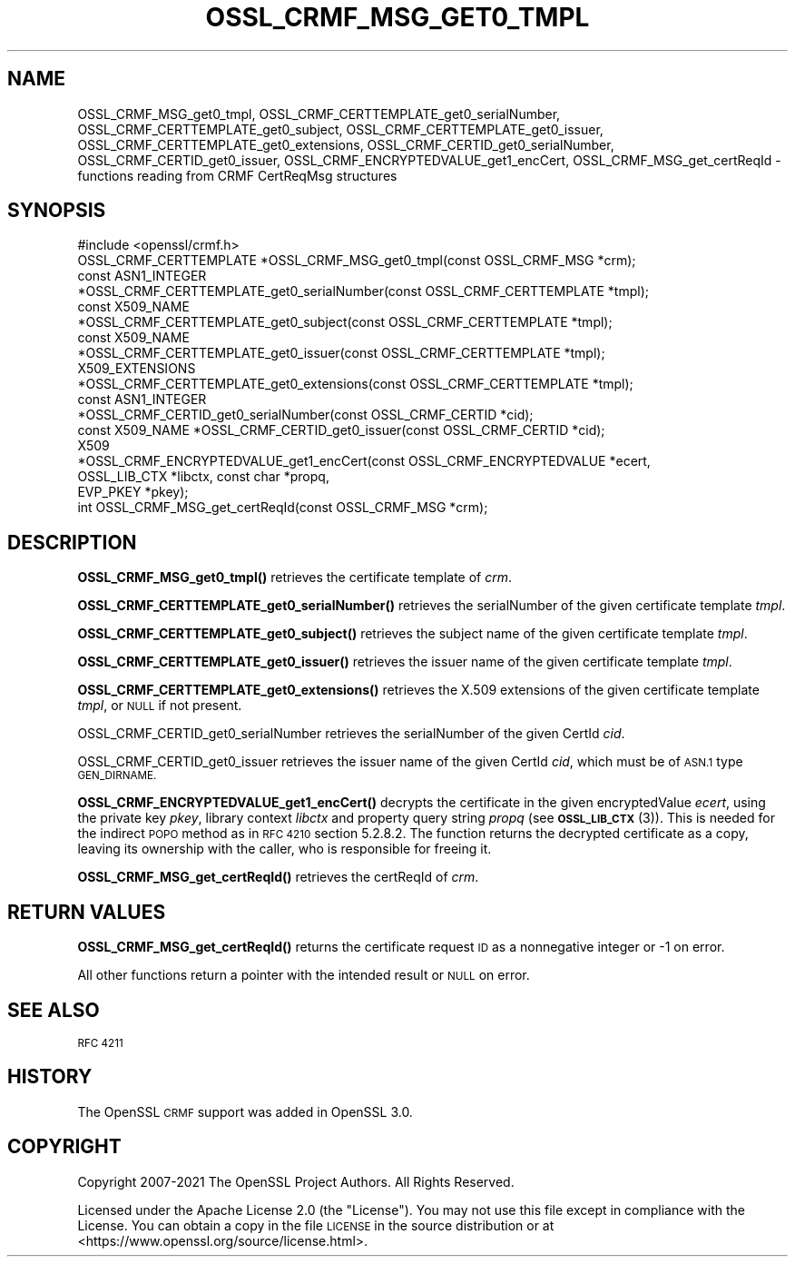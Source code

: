 .\" Automatically generated by Pod::Man 4.11 (Pod::Simple 3.35)
.\"
.\" Standard preamble:
.\" ========================================================================
.de Sp \" Vertical space (when we can't use .PP)
.if t .sp .5v
.if n .sp
..
.de Vb \" Begin verbatim text
.ft CW
.nf
.ne \\$1
..
.de Ve \" End verbatim text
.ft R
.fi
..
.\" Set up some character translations and predefined strings.  \*(-- will
.\" give an unbreakable dash, \*(PI will give pi, \*(L" will give a left
.\" double quote, and \*(R" will give a right double quote.  \*(C+ will
.\" give a nicer C++.  Capital omega is used to do unbreakable dashes and
.\" therefore won't be available.  \*(C` and \*(C' expand to `' in nroff,
.\" nothing in troff, for use with C<>.
.tr \(*W-
.ds C+ C\v'-.1v'\h'-1p'\s-2+\h'-1p'+\s0\v'.1v'\h'-1p'
.ie n \{\
.    ds -- \(*W-
.    ds PI pi
.    if (\n(.H=4u)&(1m=24u) .ds -- \(*W\h'-12u'\(*W\h'-12u'-\" diablo 10 pitch
.    if (\n(.H=4u)&(1m=20u) .ds -- \(*W\h'-12u'\(*W\h'-8u'-\"  diablo 12 pitch
.    ds L" ""
.    ds R" ""
.    ds C` ""
.    ds C' ""
'br\}
.el\{\
.    ds -- \|\(em\|
.    ds PI \(*p
.    ds L" ``
.    ds R" ''
.    ds C`
.    ds C'
'br\}
.\"
.\" Escape single quotes in literal strings from groff's Unicode transform.
.ie \n(.g .ds Aq \(aq
.el       .ds Aq '
.\"
.\" If the F register is >0, we'll generate index entries on stderr for
.\" titles (.TH), headers (.SH), subsections (.SS), items (.Ip), and index
.\" entries marked with X<> in POD.  Of course, you'll have to process the
.\" output yourself in some meaningful fashion.
.\"
.\" Avoid warning from groff about undefined register 'F'.
.de IX
..
.nr rF 0
.if \n(.g .if rF .nr rF 1
.if (\n(rF:(\n(.g==0)) \{\
.    if \nF \{\
.        de IX
.        tm Index:\\$1\t\\n%\t"\\$2"
..
.        if !\nF==2 \{\
.            nr % 0
.            nr F 2
.        \}
.    \}
.\}
.rr rF
.\"
.\" Accent mark definitions (@(#)ms.acc 1.5 88/02/08 SMI; from UCB 4.2).
.\" Fear.  Run.  Save yourself.  No user-serviceable parts.
.    \" fudge factors for nroff and troff
.if n \{\
.    ds #H 0
.    ds #V .8m
.    ds #F .3m
.    ds #[ \f1
.    ds #] \fP
.\}
.if t \{\
.    ds #H ((1u-(\\\\n(.fu%2u))*.13m)
.    ds #V .6m
.    ds #F 0
.    ds #[ \&
.    ds #] \&
.\}
.    \" simple accents for nroff and troff
.if n \{\
.    ds ' \&
.    ds ` \&
.    ds ^ \&
.    ds , \&
.    ds ~ ~
.    ds /
.\}
.if t \{\
.    ds ' \\k:\h'-(\\n(.wu*8/10-\*(#H)'\'\h"|\\n:u"
.    ds ` \\k:\h'-(\\n(.wu*8/10-\*(#H)'\`\h'|\\n:u'
.    ds ^ \\k:\h'-(\\n(.wu*10/11-\*(#H)'^\h'|\\n:u'
.    ds , \\k:\h'-(\\n(.wu*8/10)',\h'|\\n:u'
.    ds ~ \\k:\h'-(\\n(.wu-\*(#H-.1m)'~\h'|\\n:u'
.    ds / \\k:\h'-(\\n(.wu*8/10-\*(#H)'\z\(sl\h'|\\n:u'
.\}
.    \" troff and (daisy-wheel) nroff accents
.ds : \\k:\h'-(\\n(.wu*8/10-\*(#H+.1m+\*(#F)'\v'-\*(#V'\z.\h'.2m+\*(#F'.\h'|\\n:u'\v'\*(#V'
.ds 8 \h'\*(#H'\(*b\h'-\*(#H'
.ds o \\k:\h'-(\\n(.wu+\w'\(de'u-\*(#H)/2u'\v'-.3n'\*(#[\z\(de\v'.3n'\h'|\\n:u'\*(#]
.ds d- \h'\*(#H'\(pd\h'-\w'~'u'\v'-.25m'\f2\(hy\fP\v'.25m'\h'-\*(#H'
.ds D- D\\k:\h'-\w'D'u'\v'-.11m'\z\(hy\v'.11m'\h'|\\n:u'
.ds th \*(#[\v'.3m'\s+1I\s-1\v'-.3m'\h'-(\w'I'u*2/3)'\s-1o\s+1\*(#]
.ds Th \*(#[\s+2I\s-2\h'-\w'I'u*3/5'\v'-.3m'o\v'.3m'\*(#]
.ds ae a\h'-(\w'a'u*4/10)'e
.ds Ae A\h'-(\w'A'u*4/10)'E
.    \" corrections for vroff
.if v .ds ~ \\k:\h'-(\\n(.wu*9/10-\*(#H)'\s-2\u~\d\s+2\h'|\\n:u'
.if v .ds ^ \\k:\h'-(\\n(.wu*10/11-\*(#H)'\v'-.4m'^\v'.4m'\h'|\\n:u'
.    \" for low resolution devices (crt and lpr)
.if \n(.H>23 .if \n(.V>19 \
\{\
.    ds : e
.    ds 8 ss
.    ds o a
.    ds d- d\h'-1'\(ga
.    ds D- D\h'-1'\(hy
.    ds th \o'bp'
.    ds Th \o'LP'
.    ds ae ae
.    ds Ae AE
.\}
.rm #[ #] #H #V #F C
.\" ========================================================================
.\"
.IX Title "OSSL_CRMF_MSG_GET0_TMPL 3ossl"
.TH OSSL_CRMF_MSG_GET0_TMPL 3ossl "2023-05-30" "3.0.9" "OpenSSL"
.\" For nroff, turn off justification.  Always turn off hyphenation; it makes
.\" way too many mistakes in technical documents.
.if n .ad l
.nh
.SH "NAME"
OSSL_CRMF_MSG_get0_tmpl,
OSSL_CRMF_CERTTEMPLATE_get0_serialNumber,
OSSL_CRMF_CERTTEMPLATE_get0_subject,
OSSL_CRMF_CERTTEMPLATE_get0_issuer,
OSSL_CRMF_CERTTEMPLATE_get0_extensions,
OSSL_CRMF_CERTID_get0_serialNumber,
OSSL_CRMF_CERTID_get0_issuer,
OSSL_CRMF_ENCRYPTEDVALUE_get1_encCert,
OSSL_CRMF_MSG_get_certReqId
\&\- functions reading from CRMF CertReqMsg structures
.SH "SYNOPSIS"
.IX Header "SYNOPSIS"
.Vb 1
\& #include <openssl/crmf.h>
\&
\& OSSL_CRMF_CERTTEMPLATE *OSSL_CRMF_MSG_get0_tmpl(const OSSL_CRMF_MSG *crm);
\& const ASN1_INTEGER
\& *OSSL_CRMF_CERTTEMPLATE_get0_serialNumber(const OSSL_CRMF_CERTTEMPLATE *tmpl);
\& const X509_NAME
\& *OSSL_CRMF_CERTTEMPLATE_get0_subject(const OSSL_CRMF_CERTTEMPLATE *tmpl);
\& const X509_NAME
\& *OSSL_CRMF_CERTTEMPLATE_get0_issuer(const OSSL_CRMF_CERTTEMPLATE *tmpl);
\& X509_EXTENSIONS
\& *OSSL_CRMF_CERTTEMPLATE_get0_extensions(const OSSL_CRMF_CERTTEMPLATE *tmpl);
\&
\& const ASN1_INTEGER
\& *OSSL_CRMF_CERTID_get0_serialNumber(const OSSL_CRMF_CERTID *cid);
\& const X509_NAME *OSSL_CRMF_CERTID_get0_issuer(const OSSL_CRMF_CERTID *cid);
\&
\& X509
\& *OSSL_CRMF_ENCRYPTEDVALUE_get1_encCert(const OSSL_CRMF_ENCRYPTEDVALUE *ecert,
\&                                        OSSL_LIB_CTX *libctx, const char *propq,
\&                                        EVP_PKEY *pkey);
\&
\& int OSSL_CRMF_MSG_get_certReqId(const OSSL_CRMF_MSG *crm);
.Ve
.SH "DESCRIPTION"
.IX Header "DESCRIPTION"
\&\fBOSSL_CRMF_MSG_get0_tmpl()\fR retrieves the certificate template of \fIcrm\fR.
.PP
\&\fBOSSL_CRMF_CERTTEMPLATE_get0_serialNumber()\fR retrieves the serialNumber of the
given certificate template \fItmpl\fR.
.PP
\&\fBOSSL_CRMF_CERTTEMPLATE_get0_subject()\fR retrieves the subject name of the
given certificate template \fItmpl\fR.
.PP
\&\fBOSSL_CRMF_CERTTEMPLATE_get0_issuer()\fR retrieves the issuer name of the
given certificate template \fItmpl\fR.
.PP
\&\fBOSSL_CRMF_CERTTEMPLATE_get0_extensions()\fR retrieves the X.509 extensions
of the given certificate template \fItmpl\fR, or \s-1NULL\s0 if not present.
.PP
OSSL_CRMF_CERTID_get0_serialNumber retrieves the serialNumber
of the given CertId \fIcid\fR.
.PP
OSSL_CRMF_CERTID_get0_issuer retrieves the issuer name
of the given CertId \fIcid\fR, which must be of \s-1ASN.1\s0 type \s-1GEN_DIRNAME.\s0
.PP
\&\fBOSSL_CRMF_ENCRYPTEDVALUE_get1_encCert()\fR decrypts the certificate in the given
encryptedValue \fIecert\fR, using the private key \fIpkey\fR, library context
\&\fIlibctx\fR and property query string \fIpropq\fR (see \s-1\fBOSSL_LIB_CTX\s0\fR\|(3)).
This is needed for the indirect \s-1POPO\s0 method as in \s-1RFC 4210\s0 section 5.2.8.2.
The function returns the decrypted certificate as a copy, leaving its ownership
with the caller, who is responsible for freeing it.
.PP
\&\fBOSSL_CRMF_MSG_get_certReqId()\fR retrieves the certReqId of \fIcrm\fR.
.SH "RETURN VALUES"
.IX Header "RETURN VALUES"
\&\fBOSSL_CRMF_MSG_get_certReqId()\fR returns the certificate request \s-1ID\s0 as a
nonnegative integer or \-1 on error.
.PP
All other functions return a pointer with the intended result or \s-1NULL\s0 on error.
.SH "SEE ALSO"
.IX Header "SEE ALSO"
\&\s-1RFC 4211\s0
.SH "HISTORY"
.IX Header "HISTORY"
The OpenSSL \s-1CRMF\s0 support was added in OpenSSL 3.0.
.SH "COPYRIGHT"
.IX Header "COPYRIGHT"
Copyright 2007\-2021 The OpenSSL Project Authors. All Rights Reserved.
.PP
Licensed under the Apache License 2.0 (the \*(L"License\*(R").  You may not use
this file except in compliance with the License.  You can obtain a copy
in the file \s-1LICENSE\s0 in the source distribution or at
<https://www.openssl.org/source/license.html>.
